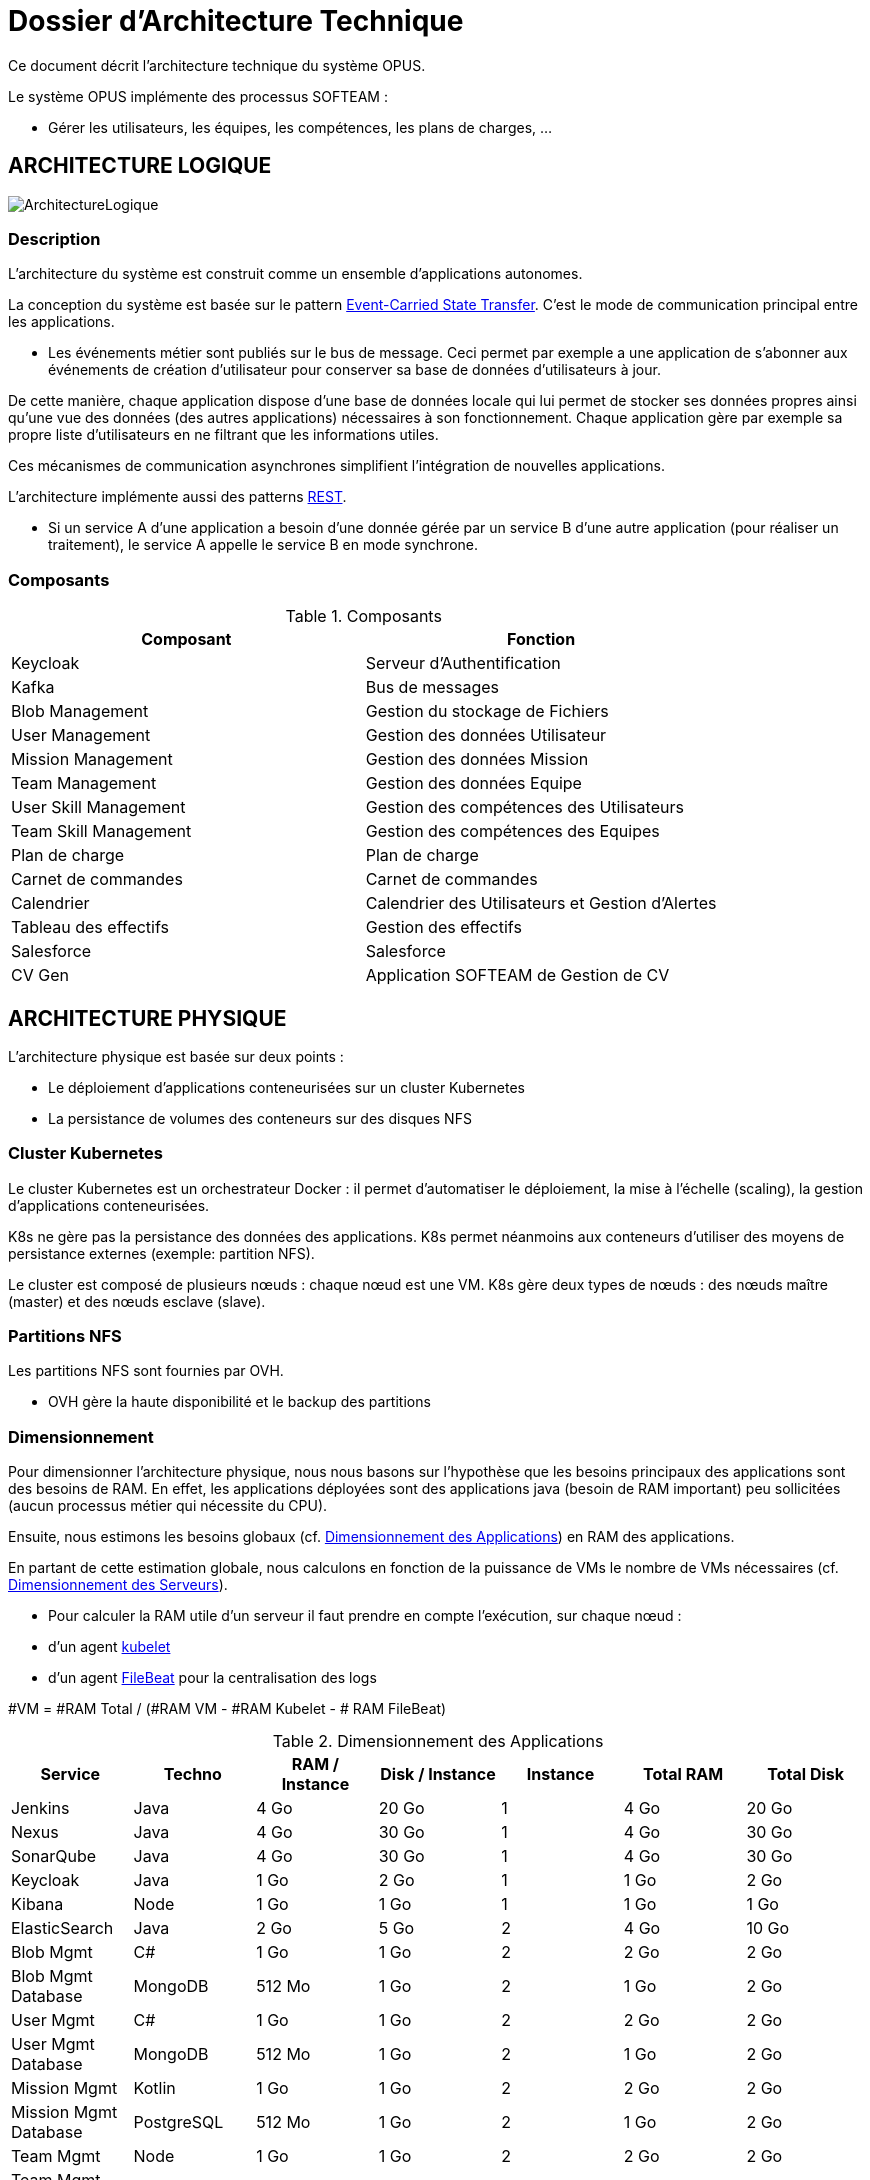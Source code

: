 = Dossier d'Architecture Technique

:toc:

Ce document décrit l'architecture technique du système OPUS.

Le système OPUS implémente des processus SOFTEAM :

* Gérer les utilisateurs, les équipes, les compétences, les plans de charges, ...

== ARCHITECTURE LOGIQUE

image::assets/ArchitectureLogique.png[]

=== Description

L'architecture du système est construit comme un ensemble d'applications autonomes.

La conception du système est basée sur le pattern https://martinfowler.com/articles/201701-event-driven.html[Event-Carried State Transfer]. C'est le mode de communication principal entre les applications.

* Les événements métier sont publiés sur le bus de message. Ceci permet par exemple a une application de s'abonner aux événements de création d'utilisateur pour conserver sa base de données d'utilisateurs à jour.

De cette manière, chaque application dispose d'une base de données locale qui lui permet de stocker ses données propres ainsi qu'une vue des données (des autres applications) nécessaires à son fonctionnement. Chaque application gère par exemple sa propre liste d'utilisateurs en ne filtrant que les informations utiles.

Ces mécanismes de communication asynchrones simplifient l'intégration de nouvelles applications.

L'architecture implémente aussi des patterns https://martinfowler.com/articles/enterpriseREST.html[REST].

* Si un service A d'une application a besoin d'une donnée gérée par un service B d'une autre application (pour réaliser un traitement), le service A appelle le service B en mode synchrone.

=== Composants

.Composants
|===
|Composant| Fonction

|Keycloak
|Serveur d'Authentification

|Kafka
|Bus de messages

|Blob Management
|Gestion du stockage de Fichiers

|User Management
|Gestion des données Utilisateur

|Mission Management
|Gestion des données Mission

|Team Management
|Gestion des données Equipe

|User Skill Management
|Gestion des compétences des Utilisateurs

|Team Skill Management
|Gestion des compétences des Equipes

|Plan de charge
|Plan de charge

|Carnet de commandes
|Carnet de commandes

|Calendrier
|Calendrier des Utilisateurs et Gestion d'Alertes

|Tableau des effectifs
|Gestion des effectifs

|Salesforce
|Salesforce

|CV Gen
|Application SOFTEAM de Gestion de CV

|===

== ARCHITECTURE PHYSIQUE

L'architecture physique est basée sur deux points :

* Le déploiement d'applications conteneurisées sur un cluster Kubernetes
* La persistance de volumes des conteneurs sur des disques NFS

=== Cluster Kubernetes

Le cluster Kubernetes est un orchestrateur Docker : il permet d'automatiser le déploiement, la mise à l'échelle (scaling), la gestion d'applications conteneurisées.

K8s ne gère pas la persistance des données des applications. K8s permet néanmoins aux conteneurs d'utiliser des moyens de persistance externes (exemple: partition NFS).

Le cluster est composé de plusieurs nœuds : chaque nœud est une VM. K8s gère deux types de nœuds : des nœuds maître (master) et des nœuds esclave (slave).

=== Partitions NFS

Les partitions NFS sont fournies par OVH. 

* OVH gère la haute disponibilité et le backup des partitions

=== Dimensionnement

Pour dimensionner l'architecture physique, nous nous basons sur l'hypothèse que les besoins principaux des applications sont des besoins de RAM. En effet, les applications déployées sont des applications java (besoin de RAM important) peu sollicitées (aucun processus métier qui nécessite du CPU).

Ensuite, nous estimons les besoins globaux (cf. <<dimensionnement_apps>>) en RAM des applications.

En partant de cette estimation globale, nous calculons en fonction de la puissance de VMs le nombre de VMs nécessaires (cf. <<dimensionnement_serveurs>>).

* Pour calculer la RAM utile d'un serveur il faut prendre en compte l'exécution, sur chaque nœud :
  * d'un agent https://kubernetes.io/docs/reference/command-line-tools-reference/kubelet/[kubelet]
  * d'un agent https://www.elastic.co/fr/products/beats/filebeat[FileBeat] pour la centralisation des logs

#VM = #RAM Total / (#RAM VM - #RAM Kubelet - # RAM FileBeat)

[[dimensionnement_apps]]
.Dimensionnement des Applications
|===
|Service| Techno| RAM / Instance| Disk / Instance| Instance| Total RAM| Total Disk

|Jenkins
|Java
|4 Go
|20 Go
|1
|4 Go
|20 Go

|Nexus
|Java
|4 Go
|30 Go
|1
|4 Go
|30 Go

|SonarQube
|Java
|4 Go
|30 Go
|1
|4 Go
|30 Go

|Keycloak
|Java
|1 Go
|2 Go
|1
|1 Go
|2 Go

|Kibana
|Node
|1 Go
|1 Go
|1
|1 Go
|1 Go

|ElasticSearch
|Java
|2 Go
|5 Go
|2
|4 Go
|10 Go

|Blob Mgmt
|C#
|1 Go
|1 Go
|2
|2 Go
|2 Go

|Blob Mgmt Database
|MongoDB
|512 Mo
|1 Go
|2
|1 Go
|2 Go

|User Mgmt
|C#
|1 Go
|1 Go
|2
|2 Go
|2 Go

|User Mgmt Database
|MongoDB
|512 Mo
|1 Go
|2
|1 Go
|2 Go

|Mission Mgmt
|Kotlin
|1 Go
|1 Go
|2
|2 Go
|2 Go

|Mission Mgmt Database
|PostgreSQL
|512 Mo
|1 Go
|2
|1 Go
|2 Go

|Team Mgmt
|Node
|1 Go
|1 Go
|2
|2 Go
|2 Go

|Team Mgmt Database
|PostgreSQL
|512 Mo
|1 Go
|2
|1 Go
|2 Go

|Team Skill Mgmt
|Kotlin
|1 Go
|1 Go
|2
|2 Go
|2 Go

|Team Skill Mgmt Database
|Kafka
|2 Go
|10 Go
|3
|6 Go
|30 Go

|User Skill Mgmt
|Java
|1 Go
|1 Go
|2
|2 Go
|2 Go

|User Skill Mgmt Database
|ElasticSearch
|0
|0
|0
|0
|0

|Total
|
|
|
|32
|43 Go
|195 Go

|===

.Dimensionnement non utile des nœuds du cluster
|===
|Service| RAM

|Kubernetes Node
|1 Go

|FileBeat
|0,5 Go
|===

[[dimensionnement_serveurs]]
.Dimensionnement des Serveurs
|===
|RAM / Instance| #Instance

|8 Go
|6,615384615

|64 Go
|0,688
|===

=== Pricing

.Pricing
|===
|Type Serveur| RAM / Instance| vCPU / Instance|  Prix / Instance| #Instance|  RAM Total| CPU Total| Prix Total

|VPS SSD 3
|8 Go
|2 vCPU
|12,99 €
|7
|64 Go
|16 vCPU
|77,94 €

|https://www.ovh.com/fr/serveurs_dedies/enterprise/1801sp01.xml[SP-64]
|64 Go
|4c/8t
|99,99 €
|1
|64 Go
|4c/8t
|99,99 €

|https://www.ovh.com/fr/serveurs_dedies/enterprise/1801sp94.xml[SP-128-S]
|128 Go
|8c/16t
|169,99 €
|1
|128 Go
|8c/16t
|169,99 €

|===

== SÉCURITÉ

=== Connexion SSH

La connexion SSH aux VMs du cluster est réalisé par enregistrement de clefs SSH.

=== Authentification applicatif

La gestion de l'authentification/autorisation est géré par mise en place du protocole https://openid.net/connect/[OpenID Connect].

Le Flow a utiliser est "Authorization Code Flow" : ce processus permet à un utilisateur de s'authentifier via un navigateur Web, à une application Web qui a un BackEnd capable de gérer des secrets (c'est le cas de nos applications).

Quand un service appelle un autre service, il passe le token d'authentification dans les entêtes de la requête.

== RÉSILIENCE

=== Tolérance aux Pannes

Nous gérons deux types de pannes : les pannes des applications et les pannes du cluster.

==== Pannes des applications

La gestion des pannes des applications est gérée par Kubernetes.

Pour y arriver, Kubernetes se base sur https://kubernetes.io/docs/tasks/configure-pod-container/configure-liveness-readiness-probes/[les lignes de vie des applications].

Si la ligne de vie d'une application ne répond pas, Kubernetes se charge de redémarrer l'application. Chaque application déployée doit donc définir ses lignes de vie.

....
@TAG SCN_APP_HEALTHCHECK
Scenario: Application HealthCheck
Given I am a developer of an application
When the applications probes do not respond
Then the Kubernetes restarts the application
....

==== Pannes du Cluster

La gestion des pannes du cluster est gérée de deux manières.

La première solution consiste à faire un backup des données du cluster. En cas de panne du master, nous pouvons recréer un master identique au master en panne (en repartant des données du backup).

* L'état du cluster est géré via une base de données clef-valeur https://coreos.com/etcd/[etcd].

La seconde solution plus complexe consiste à réaliser une installation multi-maîtres. Dans ce cas, la brique qui contient l'état du cluster (i.e. le serveur etcd) est redondé.

Remarque :

* Pour être tolérant à une panne, il faut 3 maîtres
* Pour être tolérant à deux pannes, il faut 5 maîtres

== EXIGENCES

=== REQ_K8S_BACKUP

The Kubernetes state must be backed up regularly; The Kubernetes state must be restorable from backup Snapshots.